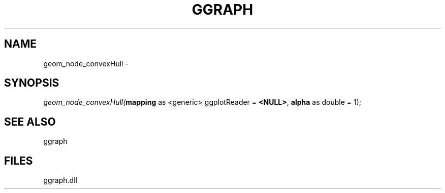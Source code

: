 .\" man page create by R# package system.
.TH GGRAPH 1 2000-01-01 "geom_node_convexHull" "geom_node_convexHull"
.SH NAME
geom_node_convexHull \- 
.SH SYNOPSIS
\fIgeom_node_convexHull(\fBmapping\fR as <generic> ggplotReader = \fB<NULL>\fR, 
\fBalpha\fR as double = 1);\fR
.SH SEE ALSO
ggraph
.SH FILES
.PP
ggraph.dll
.PP
